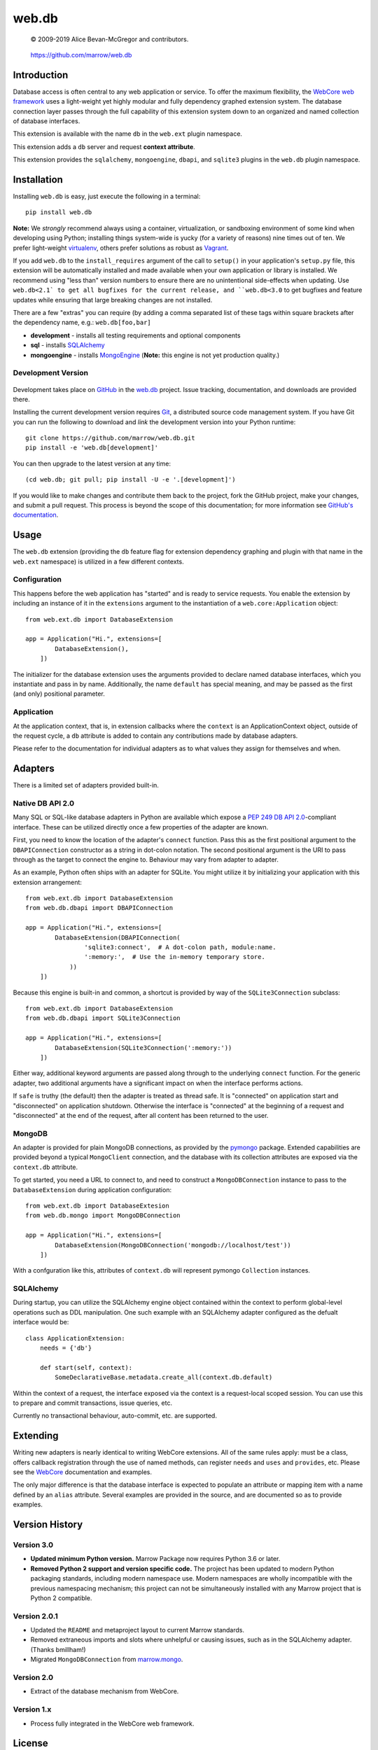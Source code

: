 ======
web.db
======

    © 2009-2019 Alice Bevan-McGregor and contributors.

..

    https://github.com/marrow/web.db

..

    |latestversion| |ghtag| |masterstatus| |mastercover| |masterreq| |ghwatch| |ghstar|



Introduction
============

Database access is often central to any web application or service. To offer the maximum flexibility, the `WebCore web
framework <https://github.com/marrow/WebCore/>`__ uses a light-weight yet highly modular and fully dependency graphed
extension system. The database connection layer passes through the full capability of this extension system down to an
organized and named collection of database interfaces.

This extension is available with the name ``db`` in the ``web.ext`` plugin namespace.

This extension adds a ``db`` server and request **context attribute**.

This extension provides the ``sqlalchemy``, ``mongoengine``, ``dbapi``, and ``sqlite3`` plugins in the ``web.db``
plugin namespace.


Installation
============

Installing ``web.db`` is easy, just execute the following in a terminal::

    pip install web.db

**Note:** We *strongly* recommend always using a container, virtualization, or sandboxing environment of some kind when
developing using Python; installing things system-wide is yucky (for a variety of reasons) nine times out of ten.  We
prefer light-weight `virtualenv <https://virtualenv.pypa.io/en/latest/virtualenv.html>`__, others prefer solutions as
robust as `Vagrant <http://www.vagrantup.com>`__.

If you add ``web.db`` to the ``install_requires`` argument of the call to ``setup()`` in your
application's ``setup.py`` file, this extension will be automatically installed and made available when your own
application or library is installed.  We recommend using "less than" version numbers to ensure there are no
unintentional side-effects when updating.  Use ``web.db<2.1` to get all bugfixes for the current release,
and ``web.db<3.0`` to get bugfixes and feature updates while ensuring that large breaking changes are not
installed.

There are a few "extras" you can require (by adding a comma separated list of these tags within square brackets after
the dependency name, e.g.: ``web.db[foo,bar]``

* **development** - installs all testing requirements and optional components
* **sql** - installs `SQLAlchemy <http://sqlalchemy.org>`__
* **mongoengine** - installs `MongoEngine <http://mongoengine.org>`__ (**Note:** this engine is not yet production quality.)


Development Version
-------------------

    |developstatus| |developcover| |ghsince| |issuecount| |ghfork|

Development takes place on `GitHub <https://github.com/>`__ in the 
`web.db <https://github.com/marrow/web.db/>`__ project.  Issue tracking, documentation, and
downloads are provided there.

Installing the current development version requires `Git <http://git-scm.com/>`__, a distributed source code management
system.  If you have Git you can run the following to download and *link* the development version into your Python
runtime::

    git clone https://github.com/marrow/web.db.git
    pip install -e 'web.db[development]'

You can then upgrade to the latest version at any time::

    (cd web.db; git pull; pip install -U -e '.[development]')

If you would like to make changes and contribute them back to the project, fork the GitHub project, make your changes,
and submit a pull request.  This process is beyond the scope of this documentation; for more information see
`GitHub's documentation <http://help.github.com/>`__.


Usage
=====

The ``web.db`` extension (providing the ``db`` feature flag for extension dependency graphing and plugin with that
name in the ``web.ext`` namespace) is utilized in a few different contexts.


Configuration
-------------

This happens before the web application has "started" and is ready to service requests. You enable the extension by
including an instance of it in the ``extensions`` argument to the instantiation of a ``web.core:Application`` object::

    from web.ext.db import DatabaseExtension
    
    app = Application("Hi.", extensions=[
            DatabaseExtension(),
        ])

The initializer for the database extension uses the arguments provided to declare named database interfaces, which you
instantiate and pass in by name. Additionally, the name ``default`` has special meaning, and may be passed as the
first (and only) positional parameter.


Application
-----------

At the application context, that is, in extension callbacks where the ``context`` is an ApplicationContext object,
outside of the request cycle, a ``db`` attribute is added to contain any contributions made by database adapters.

Please refer to the documentation for individual adapters as to what values they assign for themselves and when.


Adapters
========

There is a limited set of adapters provided built-in.


Native DB API 2.0
-----------------

Many SQL or SQL-like database adapters in Python are available which expose a `PEP 249 DB API
2.0 <https://www.python.org/dev/peps/pep-0249/>`__-compliant interface. These can be utilized directly once a few
properties of the adapter are known.

First, you need to know the location of the adapter's ``connect`` function. Pass this as the first positional
argument to the ``DBAPIConnection`` constructor as a string in dot-colon notation. The second positional argument
is the URI to pass through as the target to connect the engine to. Behaviour may vary from adapter to adapter.

As an example, Python often ships with an adapter for SQLite. You might utilize it by initializing your application
with this extension arrangement::

    from web.ext.db import DatabaseExtension
    from web.db.dbapi import DBAPIConnection
    
    app = Application("Hi.", extensions=[
            DatabaseExtension(DBAPIConnection(
                    'sqlite3:connect',  # A dot-colon path, module:name.
                    ':memory:',  # Use the in-memory temporary store.
                ))
        ])

Because this engine is built-in and common, a shortcut is provided by way of the ``SQLite3Connection`` subclass::

    from web.ext.db import DatabaseExtension
    from web.db.dbapi import SQLite3Connection
    
    app = Application("Hi.", extensions=[
            DatabaseExtension(SQLite3Connection(':memory:'))
        ])

Either way, additional keyword arguments are passed along through to the underlying ``connect`` function. For the
generic adapter, two additional arguments have a significant impact on when the interface performs actions.

If ``safe`` is truthy (the default) then the adapter is treated as thread safe. It is "connected" on application start
and "disconnected" on application shutdown. Otherwise the interface is "connected" at the beginning of a request and
"disconnected" at the end of the request, after all content has been returned to the user.


MongoDB
-------

An adapter is provided for plain MongoDB connections, as provided by the
`pymongo <https://pypi.python.org/pypi/pymongo>`__ package. Extended capabilities are provided beyond a typical
``MongoClient`` connection, and the database with its collection attributes are exposed via the ``context.db``
attribute.

To get started, you need a URL to connect to, and need to construct a ``MongoDBConnection`` instance to pass to
the ``DatabaseExtension`` during application configuration::

    from web.ext.db import DatabaseExtesion
    from web.db.mongo import MongoDBConnection
    
    app = Application("Hi.", extensions=[
            DatabaseExtension(MongoDBConnection('mongodb://localhost/test'))
        ])

With a confguration like this, attributes of ``context.db`` will represent pymongo ``Collection`` instances.





SQLAlchemy
----------

During startup, you can utilize the SQLAlchemy engine object contained within the context to perform global-level
operations such as DDL manipulation. One such example with an SQLAlchemy adapter configured as the defualt interface
would be::

    class ApplicationExtension:
        needs = {'db'}
        
        def start(self, context):
            SomeDeclarativeBase.metadata.create_all(context.db.default)

Within the context of a request, the interface exposed via the context is a request-local scoped session. You can use
this to prepare and commit transactions, issue queries, etc.

Currently no transactional behaviour, auto-commit, etc. are supported.


Extending
=========

Writing new adapters is nearly identical to writing WebCore extensions. All of the same rules apply: must be a class,
offers callback registration through the use of named methods, can register ``needs`` and ``uses`` and ``provides``,
etc. Please see the `WebCore <https://github.com/marrow/WebCore/>`__ documentation and examples.

The only major difference is that the database interface is expected to populate an attribute or mapping item with a
name defined by an ``alias`` attribute.  Several examples are provided in the source, and are documented so as to
provide examples.


Version History
===============

Version 3.0
-----------

* **Updated minimum Python version.** Marrow Package now requires Python 3.6 or later.

* **Removed Python 2 support and version specific code.** The project has been updated to modern Python packaging standards, including modern namespace use. Modern namespaces are wholly incompatible with the previous namespacing mechanism; this project can not be simultaneously installed with any Marrow project that is Python 2 compatible.


Version 2.0.1
-------------

* Updated the ``README`` and metaproject layout to current Marrow standards.
* Removed extraneous imports and slots where unhelpful or causing issues, such as in the SQLAlchemy adapter. (Thanks
  bmillham!)
* Migrated ``MongoDBConnection`` from `marrow.mongo <https://github.com/marrow/mongo>`__.

Version 2.0
-----------

* Extract of the database mechanism from WebCore.

Version 1.x
-----------

* Process fully integrated in the WebCore web framework.


License
=======

web.db has been released under the MIT Open Source license.

The MIT License
---------------

Copyright © 2009-2019 Alice Bevan-McGregor and contributors.

Permission is hereby granted, free of charge, to any person obtaining a copy of this software and associated
documentation files (the “Software”), to deal in the Software without restriction, including without limitation the
rights to use, copy, modify, merge, publish, distribute, sublicense, and/or sell copies of the Software, and to permit
persons to whom the Software is furnished to do so, subject to the following conditions:

The above copyright notice and this permission notice shall be included in all copies or substantial portions of the
Software.

THE SOFTWARE IS PROVIDED “AS IS”, WITHOUT WARRANTY OF ANY KIND, EXPRESS OR IMPLIED, INCLUDING BUT NOT LIMITED TO THE
WARRANTIES OF MERCHANTABILITY, FITNESS FOR A PARTICULAR PURPOSE AND NON-INFRINGEMENT. IN NO EVENT SHALL THE AUTHORS OR
COPYRIGHT HOLDERS BE LIABLE FOR ANY CLAIM, DAMAGES OR OTHER LIABILITY, WHETHER IN AN ACTION OF CONTRACT, TORT OR
OTHERWISE, ARISING FROM, OUT OF OR IN CONNECTION WITH THE SOFTWARE OR THE USE OR OTHER DEALINGS IN THE SOFTWARE.


.. |ghwatch| image:: https://img.shields.io/github/watchers/marrow/web.db.svg?style=social&label=Watch
    :target: https://github.com/marrow/web.db/subscription
    :alt: Subscribe to project activity on Github.

.. |ghstar| image:: https://img.shields.io/github/stars/marrow/web.db.svg?style=social&label=Star
    :target: https://github.com/marrow/web.db/subscription
    :alt: Star this project on Github.

.. |ghfork| image:: https://img.shields.io/github/forks/marrow/web.db.svg?style=social&label=Fork
    :target: https://github.com/marrow/web.db/fork
    :alt: Fork this project on Github.

.. |masterstatus| image:: http://img.shields.io/travis/marrow/web.db/master.svg?style=flat
    :target: https://travis-ci.org/marrow/web.db/branches
    :alt: Release build status.

.. |mastercover| image:: http://img.shields.io/codecov/c/github/marrow/web.db/master.svg?style=flat
    :target: https://codecov.io/github/marrow/web.db?branch=master
    :alt: Release test coverage.

.. |masterreq| image:: https://img.shields.io/requires/github/marrow/web.db.svg
    :target: https://requires.io/github/marrow/web.db/requirements/?branch=master
    :alt: Status of release dependencies.

.. |developstatus| image:: http://img.shields.io/travis/marrow/web.db/develop.svg?style=flat
    :target: https://travis-ci.org/marrow/web.db/branches
    :alt: Development build status.

.. |developcover| image:: http://img.shields.io/codecov/c/github/marrow/web.db/develop.svg?style=flat
    :target: https://codecov.io/github/marrow/web.db?branch=develop
    :alt: Development test coverage.

.. |developreq| image:: https://img.shields.io/requires/github/marrow/web.db.svg
    :target: https://requires.io/github/marrow/web.db/requirements/?branch=develop
    :alt: Status of development dependencies.

.. |issuecount| image:: http://img.shields.io/github/issues-raw/marrow/web.db.svg?style=flat
    :target: https://github.com/marrow/web.db/issues
    :alt: Github Issues

.. |ghsince| image:: https://img.shields.io/github/commits-since/marrow/web.db/2.0.1.svg
    :target: https://github.com/marrow/web.db/commits/develop
    :alt: Changes since last release.

.. |ghtag| image:: https://img.shields.io/github/tag/marrow/web.db.svg
    :target: https://github.com/marrow/web.db/tree/2.0.1
    :alt: Latest Github tagged release.

.. |latestversion| image:: http://img.shields.io/pypi/v/web.db.svg?style=flat
    :target: https://pypi.python.org/pypi/web.db
    :alt: Latest released version.

.. |downloads| image:: http://img.shields.io/pypi/dw/web.db.svg?style=flat
    :target: https://pypi.python.org/pypi/web.db
    :alt: Downloads per week.

.. |cake| image:: http://img.shields.io/badge/cake-lie-1b87fb.svg?style=flat


